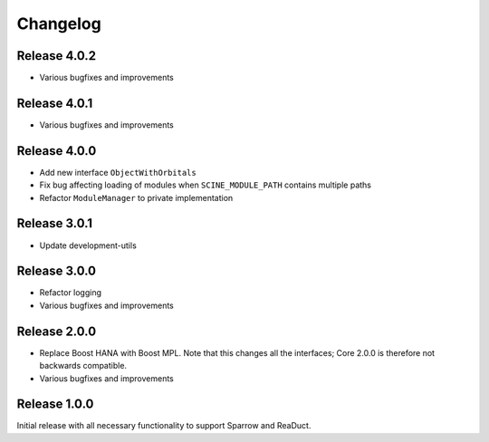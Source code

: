 Changelog
=========

Release 4.0.2
-------------

- Various bugfixes and improvements

Release 4.0.1
-------------

- Various bugfixes and improvements

Release 4.0.0
-------------

- Add new interface ``ObjectWithOrbitals``
- Fix bug affecting loading of modules when ``SCINE_MODULE_PATH`` contains
  multiple paths
- Refactor ``ModuleManager`` to private implementation

Release 3.0.1
-------------

- Update development-utils

Release 3.0.0
-------------

- Refactor logging
- Various bugfixes and improvements

Release 2.0.0
-------------

- Replace Boost HANA with Boost MPL. Note that this changes all the interfaces;
  Core 2.0.0 is therefore not backwards compatible.
- Various bugfixes and improvements

Release 1.0.0
-------------

Initial release with all necessary functionality to support Sparrow and ReaDuct.
